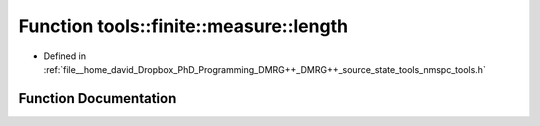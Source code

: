 .. _exhale_function_namespacetools_1_1finite_1_1measure_1a7ea586a94abc0dc2941e01d1c6ceebc5:

Function tools::finite::measure::length
=======================================

- Defined in :ref:`file__home_david_Dropbox_PhD_Programming_DMRG++_DMRG++_source_state_tools_nmspc_tools.h`


Function Documentation
----------------------


.. doxygenfunction:: tools::finite::measure::length(const class_finite_state&)
